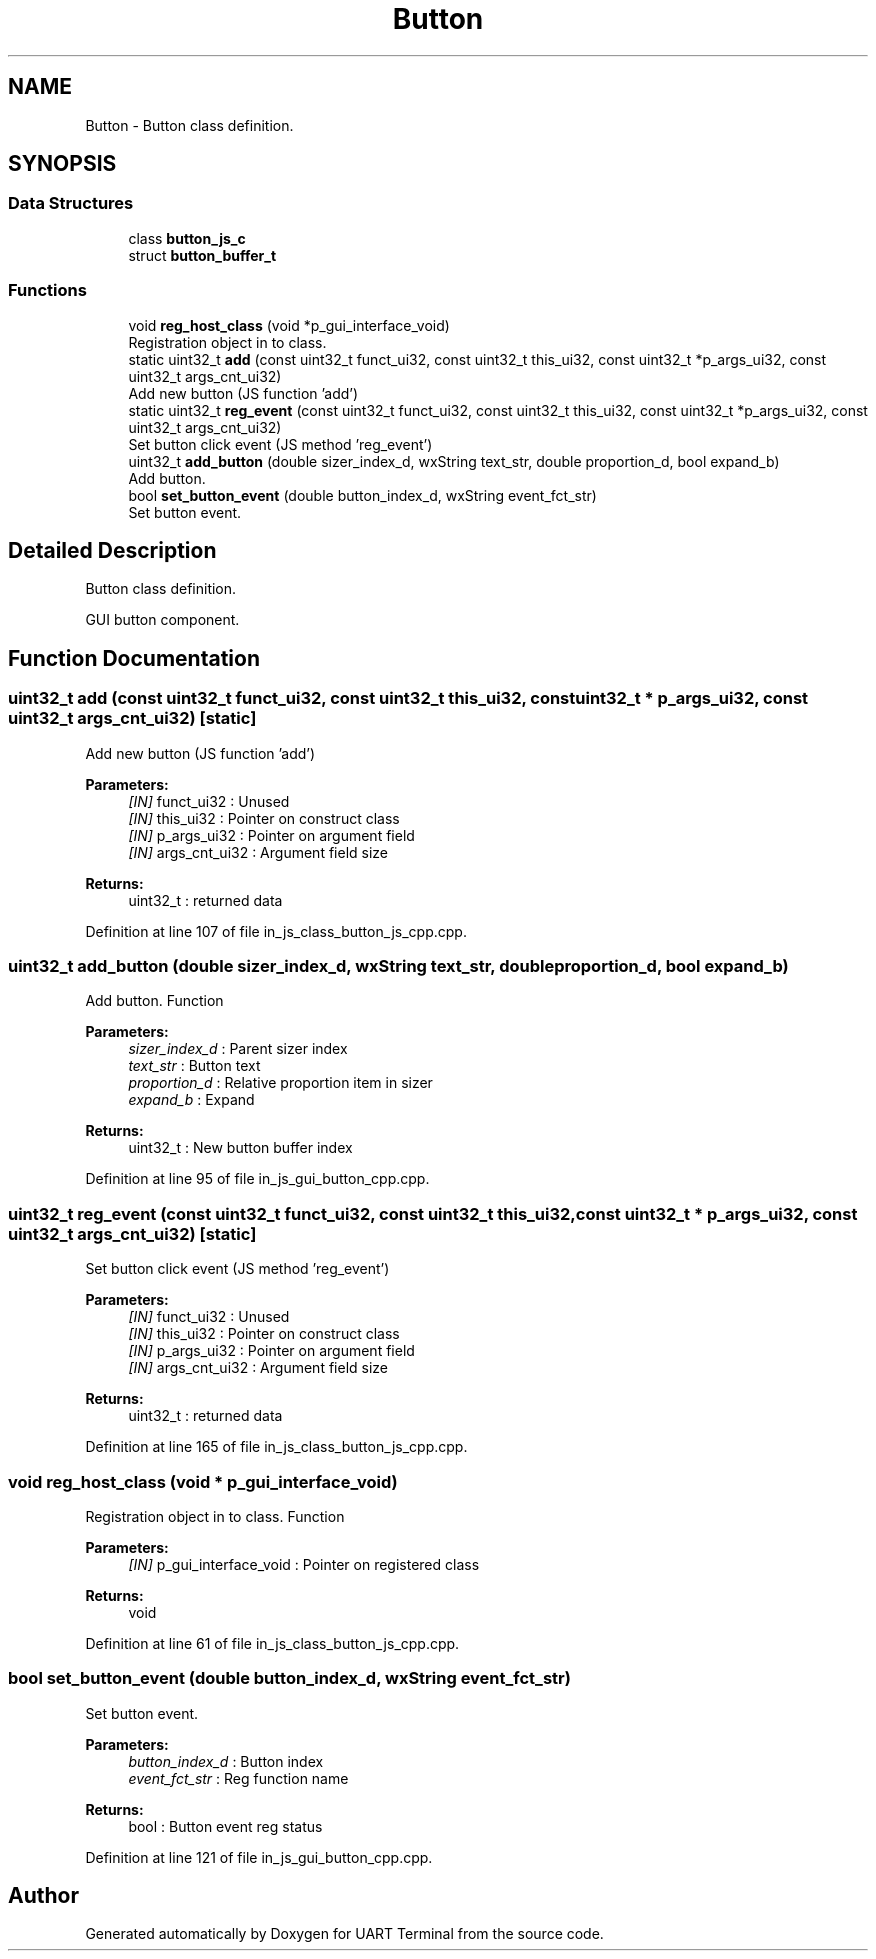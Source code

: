 .TH "Button" 3 "Mon Apr 20 2020" "Version V2.0" "UART Terminal" \" -*- nroff -*-
.ad l
.nh
.SH NAME
Button \- Button class definition\&.  

.SH SYNOPSIS
.br
.PP
.SS "Data Structures"

.in +1c
.ti -1c
.RI "class \fBbutton_js_c\fP"
.br
.ti -1c
.RI "struct \fBbutton_buffer_t\fP"
.br
.in -1c
.SS "Functions"

.in +1c
.ti -1c
.RI "void \fBreg_host_class\fP (void *p_gui_interface_void)"
.br
.RI "Registration object in to class\&. "
.ti -1c
.RI "static uint32_t \fBadd\fP (const uint32_t funct_ui32, const uint32_t this_ui32, const uint32_t *p_args_ui32, const uint32_t args_cnt_ui32)"
.br
.RI "Add new button (JS function 'add') "
.ti -1c
.RI "static uint32_t \fBreg_event\fP (const uint32_t funct_ui32, const uint32_t this_ui32, const uint32_t *p_args_ui32, const uint32_t args_cnt_ui32)"
.br
.RI "Set button click event (JS method 'reg_event') "
.ti -1c
.RI "uint32_t \fBadd_button\fP (double sizer_index_d, wxString text_str, double proportion_d, bool expand_b)"
.br
.RI "Add button\&. "
.ti -1c
.RI "bool \fBset_button_event\fP (double button_index_d, wxString event_fct_str)"
.br
.RI "Set button event\&. "
.in -1c
.SH "Detailed Description"
.PP 
Button class definition\&. 

GUI button component\&.
.SH "Function Documentation"
.PP 
.SS "uint32_t add (const uint32_t funct_ui32, const uint32_t this_ui32, const uint32_t * p_args_ui32, const uint32_t args_cnt_ui32)\fC [static]\fP"

.PP
Add new button (JS function 'add') 
.PP
\fBParameters:\fP
.RS 4
\fI[IN]\fP funct_ui32 : Unused 
.br
\fI[IN]\fP this_ui32 : Pointer on construct class 
.br
\fI[IN]\fP p_args_ui32 : Pointer on argument field 
.br
\fI[IN]\fP args_cnt_ui32 : Argument field size 
.RE
.PP
\fBReturns:\fP
.RS 4
uint32_t : returned data 
.RE
.PP

.PP
Definition at line 107 of file in_js_class_button_js_cpp\&.cpp\&.
.SS "uint32_t add_button (double sizer_index_d, wxString text_str, double proportion_d, bool expand_b)"

.PP
Add button\&. Function
.PP
\fBParameters:\fP
.RS 4
\fIsizer_index_d\fP : Parent sizer index 
.br
\fItext_str\fP : Button text 
.br
\fIproportion_d\fP : Relative proportion item in sizer 
.br
\fIexpand_b\fP : Expand 
.RE
.PP
\fBReturns:\fP
.RS 4
uint32_t : New button buffer index 
.RE
.PP

.PP
Definition at line 95 of file in_js_gui_button_cpp\&.cpp\&.
.SS "uint32_t reg_event (const uint32_t funct_ui32, const uint32_t this_ui32, const uint32_t * p_args_ui32, const uint32_t args_cnt_ui32)\fC [static]\fP"

.PP
Set button click event (JS method 'reg_event') 
.PP
\fBParameters:\fP
.RS 4
\fI[IN]\fP funct_ui32 : Unused 
.br
\fI[IN]\fP this_ui32 : Pointer on construct class 
.br
\fI[IN]\fP p_args_ui32 : Pointer on argument field 
.br
\fI[IN]\fP args_cnt_ui32 : Argument field size 
.RE
.PP
\fBReturns:\fP
.RS 4
uint32_t : returned data 
.RE
.PP

.PP
Definition at line 165 of file in_js_class_button_js_cpp\&.cpp\&.
.SS "void reg_host_class (void * p_gui_interface_void)"

.PP
Registration object in to class\&. Function
.PP
\fBParameters:\fP
.RS 4
\fI[IN]\fP p_gui_interface_void : Pointer on registered class 
.RE
.PP
\fBReturns:\fP
.RS 4
void 
.RE
.PP

.PP
Definition at line 61 of file in_js_class_button_js_cpp\&.cpp\&.
.SS "bool set_button_event (double button_index_d, wxString event_fct_str)"

.PP
Set button event\&. 
.PP
\fBParameters:\fP
.RS 4
\fIbutton_index_d\fP : Button index 
.br
\fIevent_fct_str\fP : Reg function name 
.RE
.PP
\fBReturns:\fP
.RS 4
bool : Button event reg status 
.RE
.PP

.PP
Definition at line 121 of file in_js_gui_button_cpp\&.cpp\&.
.SH "Author"
.PP 
Generated automatically by Doxygen for UART Terminal from the source code\&.
